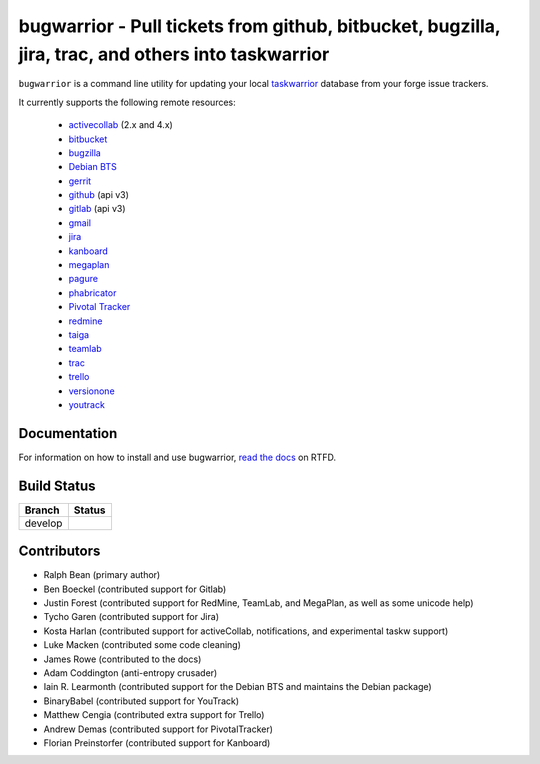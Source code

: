 bugwarrior - Pull tickets from github, bitbucket, bugzilla, jira, trac, and others into taskwarrior
===================================================================================================

.. split here

``bugwarrior`` is a command line utility for updating your local `taskwarrior <http://taskwarrior.org>`_ database from your forge issue trackers.

It currently supports the following remote resources:

 - `activecollab <https://www.activecollab.com>`_ (2.x and 4.x)
 - `bitbucket <https://bitbucket.org>`_
 - `bugzilla <https://www.bugzilla.org/>`_
 - `Debian BTS <https://bugs.debian.org/>`_
 - `gerrit <https://www.gerritcodereview.com/>`_
 - `github <https://github.com>`_ (api v3)
 - `gitlab <https://gitlab.com>`_ (api v3)
 - `gmail <https://www.google.com/gmail/about/>`_
 - `jira <https://www.atlassian.com/software/jira/overview>`_
 - `kanboard <https://kanboard.org/>`_
 - `megaplan <https://www.megaplan.ru/>`_
 - `pagure <https://pagure.io/>`_
 - `phabricator <http://phabricator.org/>`_
 - `Pivotal Tracker <https://www.pivotaltracker.com/>`_
 - `redmine <https://www.redmine.org/>`_
 - `taiga <https://taiga.io>`_
 - `teamlab <https://www.teamlab.com/>`_
 - `trac <https://trac.edgewall.org/>`_
 - `trello <https://trello.com/>`_
 - `versionone <http://www.versionone.com/>`_
 - `youtrack <https://www.jetbrains.com/youtrack/>`_

Documentation
-------------

For information on how to install and use bugwarrior, `read the docs
<https://bugwarrior-docs.readthedocs.io>`_ on RTFD.

Build Status
------------

.. |develop| image:: https://github.com/ralphbean/bugwarrior/actions/workflows/bugwarrior.yml/badge.svg?branch=develop
   :alt: Build Status - develop branch

+----------+-----------+
| Branch   | Status    |
+==========+===========+
| develop  | |develop| |
+----------+-----------+


Contributors
------------

- Ralph Bean (primary author)
- Ben Boeckel (contributed support for Gitlab)
- Justin Forest (contributed support for RedMine, TeamLab, and MegaPlan, as
  well as some unicode help)
- Tycho Garen (contributed support for Jira)
- Kosta Harlan (contributed support for activeCollab, notifications,
  and experimental taskw support)
- Luke Macken (contributed some code cleaning)
- James Rowe (contributed to the docs)
- Adam Coddington (anti-entropy crusader)
- Iain R. Learmonth (contributed support for the Debian BTS and maintains the
  Debian package)
- BinaryBabel (contributed support for YouTrack)
- Matthew Cengia (contributed extra support for Trello)
- Andrew Demas (contributed support for PivotalTracker)
- Florian Preinstorfer (contributed support for Kanboard)
